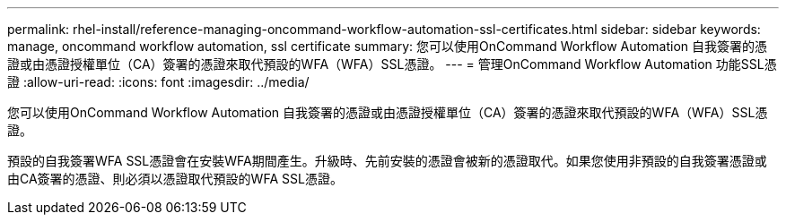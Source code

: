 ---
permalink: rhel-install/reference-managing-oncommand-workflow-automation-ssl-certificates.html 
sidebar: sidebar 
keywords: manage, oncommand workflow automation, ssl certificate 
summary: 您可以使用OnCommand Workflow Automation 自我簽署的憑證或由憑證授權單位（CA）簽署的憑證來取代預設的WFA（WFA）SSL憑證。 
---
= 管理OnCommand Workflow Automation 功能SSL憑證
:allow-uri-read: 
:icons: font
:imagesdir: ../media/


[role="lead"]
您可以使用OnCommand Workflow Automation 自我簽署的憑證或由憑證授權單位（CA）簽署的憑證來取代預設的WFA（WFA）SSL憑證。

預設的自我簽署WFA SSL憑證會在安裝WFA期間產生。升級時、先前安裝的憑證會被新的憑證取代。如果您使用非預設的自我簽署憑證或由CA簽署的憑證、則必須以憑證取代預設的WFA SSL憑證。
